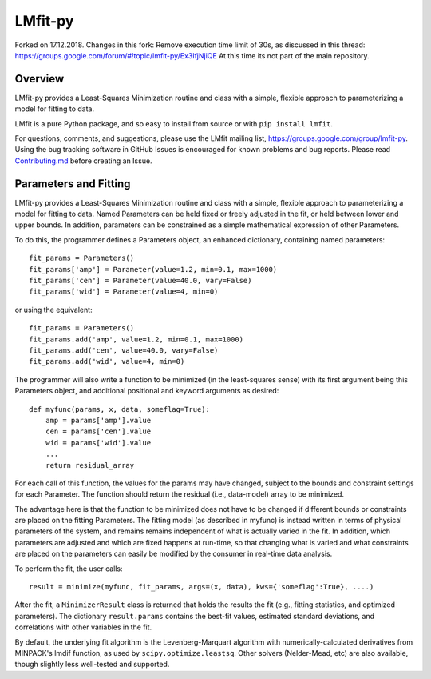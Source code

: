 LMfit-py
========

Forked on 17.12.2018. Changes in this fork: Remove execution time limit of 30s, as discussed in this thread: https://groups.google.com/forum/#!topic/lmfit-py/Ex3IfjNjiQE  At this time its not part of the main repository.


.. image:: https://travis-ci.org/lmfit/lmfit-py.png
   :target: https://travis-ci.org/lmfit/lmfit-py

.. image:: https://zenodo.org/badge/4185/lmfit/lmfit-py.svg
   :target: https://zenodo.org/badge/latestdoi/4185/lmfit/lmfit-py


Overview
---------

LMfit-py provides a Least-Squares Minimization routine and class with a
simple, flexible approach to parameterizing a model for fitting to data.

LMfit is a pure Python package, and so easy to install from source or with
``pip install lmfit``.

For questions, comments, and suggestions, please use the LMfit mailing
list, https://groups.google.com/group/lmfit-py.  Using the bug tracking
software in GitHub Issues is encouraged for known problems and bug reports.
Please read `Contributing.md <.github/CONTRIBUTING.md>`_ before creating an Issue.


Parameters and Fitting
-------------------------

LMfit-py provides a Least-Squares Minimization routine and class
with a simple, flexible approach to parameterizing a model for
fitting to data.  Named Parameters can be held fixed or freely
adjusted in the fit, or held between lower and upper bounds.  In
addition, parameters can be constrained as a simple mathematical
expression of other Parameters.

To do this, the programmer defines a Parameters object, an enhanced
dictionary, containing named parameters::

    fit_params = Parameters()
    fit_params['amp'] = Parameter(value=1.2, min=0.1, max=1000)
    fit_params['cen'] = Parameter(value=40.0, vary=False)
    fit_params['wid'] = Parameter(value=4, min=0)

or using the equivalent::

    fit_params = Parameters()
    fit_params.add('amp', value=1.2, min=0.1, max=1000)
    fit_params.add('cen', value=40.0, vary=False)
    fit_params.add('wid', value=4, min=0)

The programmer will also write a function to be minimized (in the
least-squares sense) with its first argument being this Parameters object,
and additional positional and keyword arguments as desired::

    def myfunc(params, x, data, someflag=True):
        amp = params['amp'].value
        cen = params['cen'].value
        wid = params['wid'].value
        ...
        return residual_array

For each call of this function, the values for the params may have changed,
subject to the bounds and constraint settings for each Parameter.  The function
should return the residual (i.e., data-model) array to be minimized.

The advantage here is that the function to be minimized does not have to be
changed if different bounds or constraints are placed on the fitting
Parameters.  The fitting model (as described in myfunc) is instead written
in terms of physical parameters of the system, and remains remains
independent of what is actually varied in the fit.  In addition, which
parameters are adjusted and which are fixed happens at run-time, so that
changing what is varied and what constraints are placed on the parameters
can easily be modified by the consumer in real-time data analysis.

To perform the fit, the user calls::

    result = minimize(myfunc, fit_params, args=(x, data), kws={'someflag':True}, ....)

After the fit, a ``MinimizerResult`` class is returned that holds the
results the fit (e.g., fitting statistics, and optimized parameters). The
dictionary ``result.params`` contains the best-fit values, estimated
standard deviations, and correlations with other variables in the fit.

By default, the underlying fit algorithm is the Levenberg-Marquart
algorithm with numerically-calculated derivatives from MINPACK's lmdif
function, as used by ``scipy.optimize.leastsq``.  Other solvers (Nelder-Mead,
etc) are also available, though slightly less well-tested and supported.
